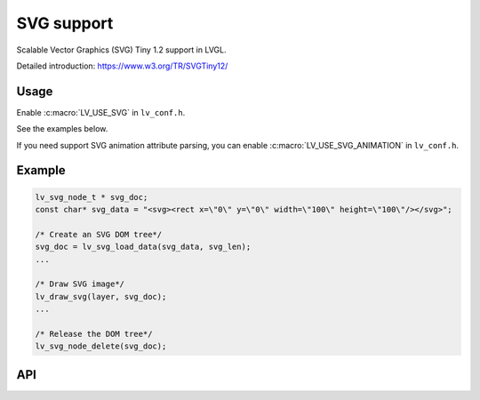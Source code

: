 .. _svg:

==============
SVG support
==============

Scalable Vector Graphics (SVG) Tiny 1.2 support in LVGL.

Detailed introduction: https://www.w3.org/TR/SVGTiny12/

Usage
*****

Enable :c:macro:`LV_USE_SVG` in ``lv_conf.h``.

See the examples below.

If you need support SVG animation attribute parsing,
you can enable :c:macro:`LV_USE_SVG_ANIMATION` in ``lv_conf.h``.

.. _svg_example:

Example
*******

.. code:: c

    lv_svg_node_t * svg_doc;
    const char* svg_data = "<svg><rect x=\"0\" y=\"0\" width=\"100\" height=\"100\"/></svg>";

    /* Create an SVG DOM tree*/
    svg_doc = lv_svg_load_data(svg_data, svg_len);
    ...

    /* Draw SVG image*/
    lv_draw_svg(layer, svg_doc);
    ...

    /* Release the DOM tree*/
    lv_svg_node_delete(svg_doc);

.. _svg_api:

API
***



